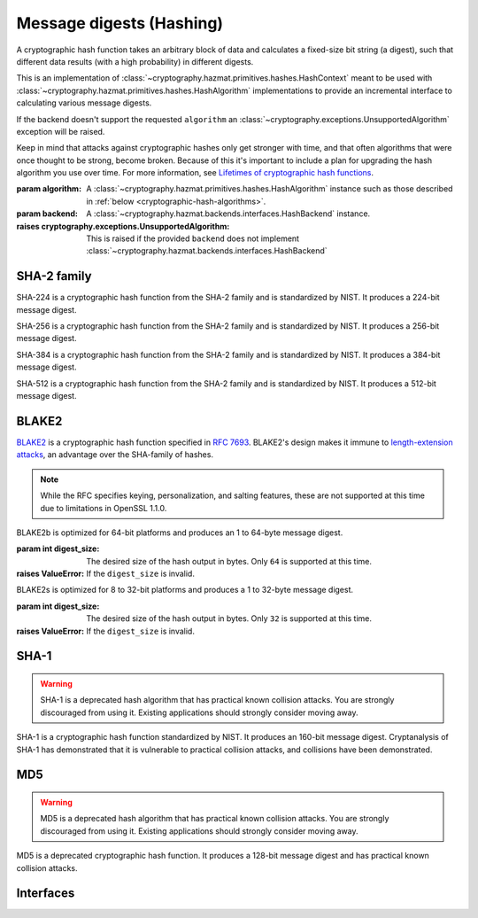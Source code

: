 .. hazmat::

Message digests (Hashing)
=========================

.. module:: cryptography.hazmat.primitives.hashes

.. class:: Hash(algorithm, backend)

    A cryptographic hash function takes an arbitrary block of data and
    calculates a fixed-size bit string (a digest), such that different data
    results (with a high probability) in different digests.

    This is an implementation of
    :class:`~cryptography.hazmat.primitives.hashes.HashContext` meant to
    be used with
    :class:`~cryptography.hazmat.primitives.hashes.HashAlgorithm`
    implementations to provide an incremental interface to calculating
    various message digests.

    .. doctest::

        >>> from cryptography.hazmat.backends import default_backend
        >>> from cryptography.hazmat.primitives import hashes
        >>> digest = hashes.Hash(hashes.SHA256(), backend=default_backend())
        >>> digest.update(b"abc")
        >>> digest.update(b"123")
        >>> digest.finalize()
        'l\xa1=R\xcap\xc8\x83\xe0\xf0\xbb\x10\x1eBZ\x89\xe8bM\xe5\x1d\xb2\xd29%\x93\xafj\x84\x11\x80\x90'

    If the backend doesn't support the requested ``algorithm`` an
    :class:`~cryptography.exceptions.UnsupportedAlgorithm` exception will be
    raised.

    Keep in mind that attacks against cryptographic hashes only get stronger
    with time, and that often algorithms that were once thought to be strong,
    become broken. Because of this it's important to include a plan for
    upgrading the hash algorithm you use over time. For more information, see
    `Lifetimes of cryptographic hash functions`_.

    :param algorithm: A
        :class:`~cryptography.hazmat.primitives.hashes.HashAlgorithm`
        instance such as those described in
        :ref:`below <cryptographic-hash-algorithms>`.
    :param backend: A
        :class:`~cryptography.hazmat.backends.interfaces.HashBackend`
        instance.

    :raises cryptography.exceptions.UnsupportedAlgorithm: This is raised if the
        provided ``backend`` does not implement
        :class:`~cryptography.hazmat.backends.interfaces.HashBackend`

    .. method:: update(data)

        :param bytes data: The bytes to be hashed.
        :raises cryptography.exceptions.AlreadyFinalized: See :meth:`finalize`.
        :raises TypeError: This exception is raised if ``data`` is not ``bytes``.

    .. method:: copy()

        Copy this :class:`Hash` instance, usually so that you may call
        :meth:`finalize` to get an intermediate digest value while we continue
        to call :meth:`update` on the original instance.

        :return: A new instance of :class:`Hash` that can be updated
             and finalized independently of the original instance.
        :raises cryptography.exceptions.AlreadyFinalized: See :meth:`finalize`.

    .. method:: finalize()

        Finalize the current context and return the message digest as bytes.

        After ``finalize`` has been called this object can no longer be used
        and :meth:`update`, :meth:`copy`, and :meth:`finalize` will raise an
        :class:`~cryptography.exceptions.AlreadyFinalized` exception.

        :return bytes: The message digest as bytes.


.. _cryptographic-hash-algorithms:

SHA-2 family
~~~~~~~~~~~~

.. class:: SHA224()

    SHA-224 is a cryptographic hash function from the SHA-2 family and is
    standardized by NIST. It produces a 224-bit message digest.

.. class:: SHA256()

    SHA-256 is a cryptographic hash function from the SHA-2 family and is
    standardized by NIST. It produces a 256-bit message digest.

.. class:: SHA384()

    SHA-384 is a cryptographic hash function from the SHA-2 family and is
    standardized by NIST. It produces a 384-bit message digest.

.. class:: SHA512()

    SHA-512 is a cryptographic hash function from the SHA-2 family and is
    standardized by NIST. It produces a 512-bit message digest.

BLAKE2
~~~~~~

`BLAKE2`_ is a cryptographic hash function specified in :rfc:`7693`. BLAKE2's
design makes it immune to `length-extension attacks`_, an advantage over the
SHA-family of hashes.

.. note::

    While the RFC specifies keying, personalization, and salting features,
    these are not supported at this time due to limitations in OpenSSL 1.1.0.

.. class:: BLAKE2b(digest_size)

    BLAKE2b is optimized for 64-bit platforms and produces an 1 to 64-byte
    message digest.

    :param int digest_size: The desired size of the hash output in bytes. Only
        ``64`` is supported at this time.

    :raises ValueError: If the ``digest_size`` is invalid.

.. class:: BLAKE2s(digest_size)

    BLAKE2s is optimized for 8 to 32-bit platforms and produces a
    1 to 32-byte message digest.

    :param int digest_size: The desired size of the hash output in bytes. Only
        ``32`` is supported at this time.

    :raises ValueError: If the ``digest_size`` is invalid.

SHA-1
~~~~~

.. warning::

    SHA-1 is a deprecated hash algorithm that has practical known collision
    attacks. You are strongly discouraged from using it. Existing applications
    should strongly consider moving away.

.. class:: SHA1()

    SHA-1 is a cryptographic hash function standardized by NIST. It produces an
    160-bit message digest. Cryptanalysis of SHA-1 has demonstrated that it is
    vulnerable to practical collision attacks, and collisions have been
    demonstrated.

MD5
~~~

.. warning::

    MD5 is a deprecated hash algorithm that has practical known collision
    attacks. You are strongly discouraged from using it. Existing applications
    should strongly consider moving away.

.. class:: MD5()

    MD5 is a deprecated cryptographic hash function. It produces a 128-bit
    message digest and has practical known collision attacks.


Interfaces
~~~~~~~~~~

.. class:: HashAlgorithm

    .. attribute:: name

        :type: str

        The standard name for the hash algorithm, for example: ``"sha256"`` or
        ``"blake2b"``.

    .. attribute:: digest_size

        :type: int

        The size of the resulting digest in bytes.

    .. attribute:: block_size

        :type: int

        The internal block size of the hash algorithm in bytes.


.. class:: HashContext

    .. attribute:: algorithm

        A :class:`HashAlgorithm` that will be used by this context.

    .. method:: update(data)

        :param bytes data: The data you want to hash.

    .. method:: finalize()

        :return: The final digest as bytes.

    .. method:: copy()

        :return: A :class:`HashContext` that is a copy of the current context.


.. _`Lifetimes of cryptographic hash functions`: https://valerieaurora.org/hash.html
.. _`BLAKE2`: https://blake2.net
.. _`length-extension attacks`: https://en.wikipedia.org/wiki/Length_extension_attack
